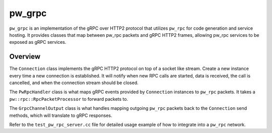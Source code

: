 .. _module-pw_grpc:

=======
pw_grpc
=======
.. pigweed-module::
   :name: pw_grpc
   :tagline: pw_rpc over gRPC
   :status: unstable
   :languages: C++17, C++20

``pw_grpc`` is an implementation of the gRPC over HTTP2 protocol that utilizes
``pw_rpc`` for code generation and service hosting. It provides classes that map
between pw_rpc packets and gRPC HTTP2 frames, allowing pw_rpc services to be
exposed as gRPC services.

--------
Overview
--------
The ``Connection`` class implements the gRPC HTTP2 protocol on top of a socket
like stream. Create a new instance every time a new connection is established.
It will notify when new RPC calls are started, data is received, the call is
cancelled, and when the connection stream should be closed.

The ``PwRpcHandler`` class is what maps gRPC events provided by ``Connection``
instances to ``pw_rpc`` packets. It takes a ``pw::rpc::RpcPacketProcessor``
to forward packets to.

The ``GrpcChannelOutput`` class is what handles mapping outgoing ``pw_rpc``
packets back to the ``Connection`` send methods, which will translate to gRPC
responses.

Refer to the ``test_pw_rpc_server.cc`` file for detailed usage example of how to
integrate into a ``pw_rpc`` network.
